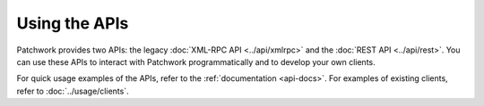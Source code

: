 Using the APIs
==============

Patchwork provides two APIs: the legacy :doc:`XML-RPC API <../api/xmlrpc>` and
the :doc:`REST API <../api/rest>`. You can use these APIs to interact with
Patchwork programmatically and to develop your own clients.

For quick usage examples of the APIs, refer to the :ref:`documentation
<api-docs>`. For examples of existing clients, refer to
:doc:`../usage/clients`.

